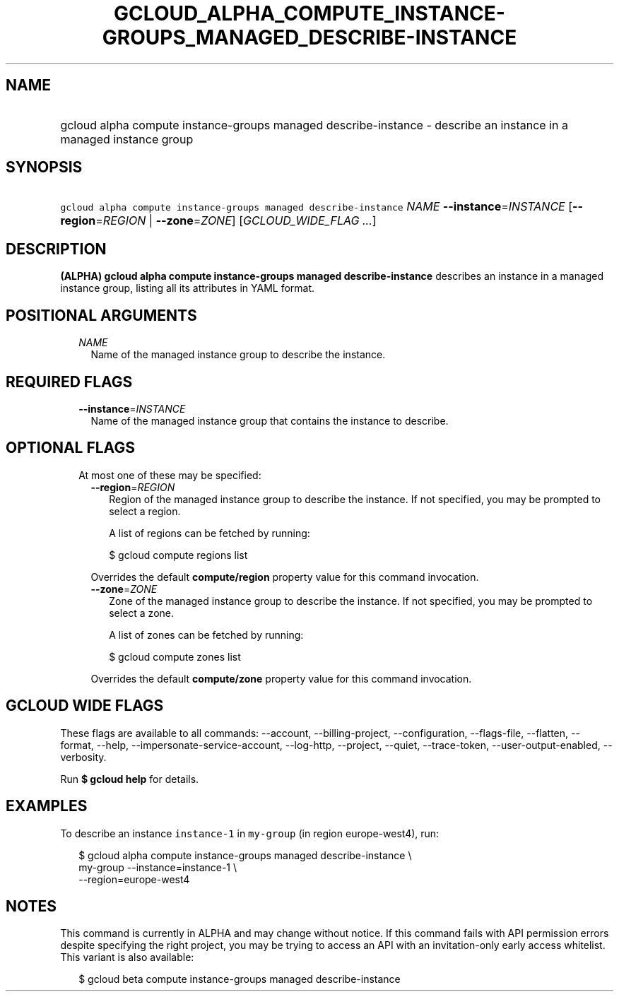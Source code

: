 
.TH "GCLOUD_ALPHA_COMPUTE_INSTANCE\-GROUPS_MANAGED_DESCRIBE\-INSTANCE" 1



.SH "NAME"
.HP
gcloud alpha compute instance\-groups managed describe\-instance \- describe an instance in a managed instance group



.SH "SYNOPSIS"
.HP
\f5gcloud alpha compute instance\-groups managed describe\-instance\fR \fINAME\fR \fB\-\-instance\fR=\fIINSTANCE\fR [\fB\-\-region\fR=\fIREGION\fR\ |\ \fB\-\-zone\fR=\fIZONE\fR] [\fIGCLOUD_WIDE_FLAG\ ...\fR]



.SH "DESCRIPTION"

\fB(ALPHA)\fR \fBgcloud alpha compute instance\-groups managed
describe\-instance\fR describes an instance in a managed instance group, listing
all its attributes in YAML format.



.SH "POSITIONAL ARGUMENTS"

.RS 2m
.TP 2m
\fINAME\fR
Name of the managed instance group to describe the instance.


.RE
.sp

.SH "REQUIRED FLAGS"

.RS 2m
.TP 2m
\fB\-\-instance\fR=\fIINSTANCE\fR
Name of the managed instance group that contains the instance to describe.


.RE
.sp

.SH "OPTIONAL FLAGS"

.RS 2m
.TP 2m

At most one of these may be specified:

.RS 2m
.TP 2m
\fB\-\-region\fR=\fIREGION\fR
Region of the managed instance group to describe the instance. If not specified,
you may be prompted to select a region.

A list of regions can be fetched by running:

.RS 2m
$ gcloud compute regions list
.RE

Overrides the default \fBcompute/region\fR property value for this command
invocation.

.TP 2m
\fB\-\-zone\fR=\fIZONE\fR
Zone of the managed instance group to describe the instance. If not specified,
you may be prompted to select a zone.

A list of zones can be fetched by running:

.RS 2m
$ gcloud compute zones list
.RE

Overrides the default \fBcompute/zone\fR property value for this command
invocation.


.RE
.RE
.sp

.SH "GCLOUD WIDE FLAGS"

These flags are available to all commands: \-\-account, \-\-billing\-project,
\-\-configuration, \-\-flags\-file, \-\-flatten, \-\-format, \-\-help,
\-\-impersonate\-service\-account, \-\-log\-http, \-\-project, \-\-quiet,
\-\-trace\-token, \-\-user\-output\-enabled, \-\-verbosity.

Run \fB$ gcloud help\fR for details.



.SH "EXAMPLES"

To describe an instance \f5instance\-1\fR in \f5my\-group\fR (in region
europe\-west4), run:

.RS 2m
$ gcloud alpha compute instance\-groups managed describe\-instance \e
      my\-group \-\-instance=instance\-1 \e
      \-\-region=europe\-west4
.RE



.SH "NOTES"

This command is currently in ALPHA and may change without notice. If this
command fails with API permission errors despite specifying the right project,
you may be trying to access an API with an invitation\-only early access
whitelist. This variant is also available:

.RS 2m
$ gcloud beta compute instance\-groups managed describe\-instance
.RE

